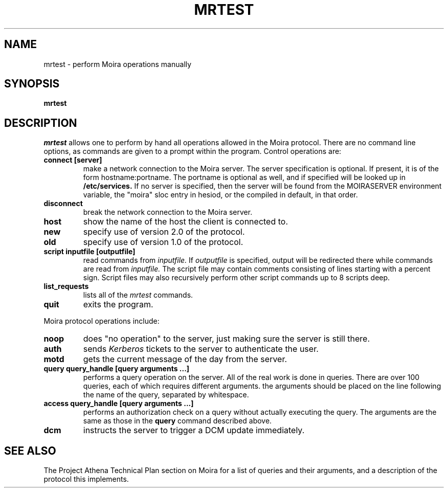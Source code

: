 .TH MRTEST 8 "25 Jan 1988" "Project Athena"
\" RCSID: $Header: /afs/.athena.mit.edu/astaff/project/moiradev/repository/moira/man/mrtest.8,v 1.8 1998-01-07 17:09:50 danw Exp $
.SH NAME
mrtest \- perform Moira operations manually
.SH SYNOPSIS
.B mrtest
.SH DESCRIPTION
.I mrtest
allows one to perform by hand all operations allowed in the Moira
protocol.  There are no command line options, as commands are given to
a prompt within the program.  Control operations are:
.TP
.B connect [server]
make a network connection to the Moira server.  The server
specification is optional.  If present, it is of the form
hostname:portname.  The portname is optional as well, and if specified
will be looked up in
.B /etc/services.
If no server is specified, then the server will be found from the
MOIRASERVER environment variable, the "moira" sloc entry in hesiod, or
the compiled in default, in that order.
.TP
.B disconnect
break the network connection to the Moira server.
.TP
.B host
show the name of the host the client is connected to.
.TP
.B new
specify use of version 2.0 of the protocol.
.TP
.B old
specify use of version 1.0 of the protocol.
.TP
.B script inputfile [outputfile]
read commands from 
.I inputfile.
If
.I outputfile
is specified, output will be redirected there while
commands are read from
.I inputfile.
The script file may contain comments consisting of lines starting
with a percent sign.  Script files may also recursively perform other
script commands up to 8 scripts deep.
.TP
.B list_requests
lists all of the 
.I mrtest
commands.
.TP
.B quit
exits the program.
.PP
Moira protocol operations include:
.TP
.B noop
does "no operation" to the server, just making sure the server is
still there.
.TP
.B auth
sends
.I Kerberos
tickets to the server to authenticate the user.
.TP
.B motd
gets the current message of the day from the server.
.TP
.B query query_handle [query arguments ...]
performs a query operation on the server.  All of the real work is
done in queries.  There are over 100 queries, each of which requires
different arguments.  the arguments should be placed on the line
following the name of the query, separated by whitespace.
.TP
.B access query_handle [query arguments ...]
performs an authorization check on a query without actually executing
the query.  The arguments are the same as those in the
.B query
command described above.
.TP
.B dcm
instructs the server to trigger a DCM update immediately.
.SH SEE ALSO
The Project Athena Technical Plan section on Moira for a list of queries
and their arguments, and a description of the protocol this
implements.
